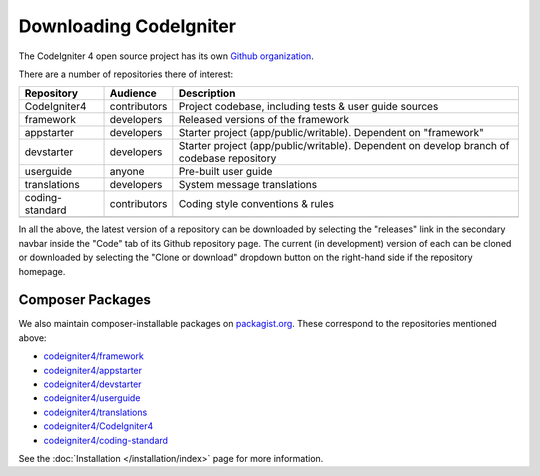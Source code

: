 #######################
Downloading CodeIgniter
#######################

The CodeIgniter 4 open source project has its own
`Github organization <https://github.com/codeigniter4>`_.

There are a number of repositories there of interest:

+------------------+--------------+-----------------------------------------------------------------+
+ Repository       + Audience     + Description                                                     +
+==================+==============+=================================================================+
+ CodeIgniter4     + contributors + Project codebase, including tests & user guide sources          +
+------------------+--------------+-----------------------------------------------------------------+
+ framework        + developers   + Released versions of the framework                              +
+------------------+--------------+-----------------------------------------------------------------+
+ appstarter       + developers   + Starter project (app/public/writable).                          +
+                  +              + Dependent on "framework"                                        +
+------------------+--------------+-----------------------------------------------------------------+
+ devstarter       + developers   + Starter project (app/public/writable).                          +
+                  +              + Dependent on develop branch of codebase repository              +
+------------------+--------------+-----------------------------------------------------------------+
+ userguide        + anyone       + Pre-built user guide                                            +
+------------------+--------------+-----------------------------------------------------------------+
+ translations     + developers   + System message translations                                     +
+------------------+--------------+-----------------------------------------------------------------+
+ coding-standard  + contributors + Coding style conventions & rules                                +
+------------------+--------------+-----------------------------------------------------------------+
+                  +              +                                                                 +
+------------------+--------------+-----------------------------------------------------------------+

In all the above, the latest version of a repository can be downloaded
by selecting the "releases" link in the secondary navbar inside
the "Code" tab of its Github repository page. The current (in development) version of each can
be cloned or downloaded by selecting the "Clone or download" dropdown
button on the right-hand side if the repository homepage.

Composer Packages
=================

We also maintain composer-installable packages on `packagist.org <https://packagist.org/search/?query=codeigniter4>`_.
These correspond to the repositories mentioned above:

- `codeigniter4/framework <https://packagist.org/packages/codeigniter4/framework>`_
- `codeigniter4/appstarter <https://packagist.org/packages/codeigniter4/appstarter>`_
- `codeigniter4/devstarter <https://packagist.org/packages/codeigniter4/devstarter>`_
- `codeigniter4/userguide <https://packagist.org/packages/codeigniter4/userguide>`_
- `codeigniter4/translations <https://packagist.org/packages/codeigniter4/translations>`_
- `codeigniter4/CodeIgniter4 <https://packagist.org/packages/codeigniter4/CodeIgniter4>`_
- `codeigniter4/coding-standard <https://packagist.org/packages/codeigniter4/codeigniter4-standard>`_

See the :doc:`Installation </installation/index>` page for more information.
